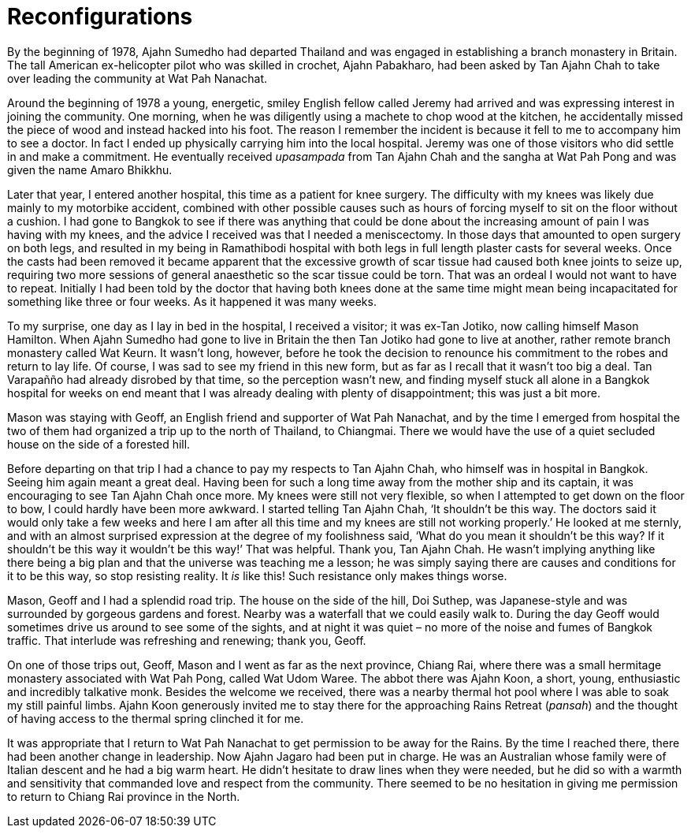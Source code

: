 = Reconfigurations

By the beginning of 1978, Ajahn Sumedho had departed Thailand and was
engaged in establishing a branch monastery in Britain. The tall American
ex-helicopter pilot who was skilled in crochet, Ajahn Pabakharo, had
been asked by Tan Ajahn Chah to take over leading the community at Wat
Pah Nanachat.

Around the beginning of 1978 a young, energetic, smiley English fellow
called Jeremy had arrived and was expressing interest in joining the
community. One morning, when he was diligently using a machete to chop
wood at the kitchen, he accidentally missed the piece of wood and
instead hacked into his foot. The reason I remember the incident is
because it fell to me to accompany him to see a doctor. In fact I ended
up physically carrying him into the local hospital. Jeremy was one of
those visitors who did settle in and make a commitment. He eventually
received _upasampada_ from Tan Ajahn Chah and the sangha at Wat Pah Pong
and was given the name Amaro Bhikkhu.

Later that year, I entered another hospital, this time as a patient for
knee surgery. The difficulty with my knees was likely due mainly to my
motorbike accident, combined with other possible causes such as hours of
forcing myself to sit on the floor without a cushion. I had gone to
Bangkok to see if there was anything that could be done about the
increasing amount of pain I was having with my knees, and the advice I
received was that I needed a meniscectomy. In those days that amounted
to open surgery on both legs, and resulted in my being in Ramathibodi
hospital with both legs in full length plaster casts for several weeks.
Once the casts had been removed it became apparent that the excessive
growth of scar tissue had caused both knee joints to seize up, requiring
two more sessions of general anaesthetic so the scar tissue could be
torn. That was an ordeal I would not want to have to repeat. Initially I
had been told by the doctor that having both knees done at the same time
might mean being incapacitated for something like three or four weeks.
As it happened it was many weeks.

To my surprise, one day as I lay in bed in the hospital, I received a
visitor; it was ex-Tan Jotiko, now calling himself Mason Hamilton. When
Ajahn Sumedho had gone to live in Britain the then Tan Jotiko had gone
to live at another, rather remote branch monastery called Wat Keurn. It
wasn’t long, however, before he took the decision to renounce his
commitment to the robes and return to lay life. Of course, I was sad to
see my friend in this new form, but as far as I recall that it wasn’t
too big a deal. Tan Varapañño had already disrobed by that time, so the
perception wasn’t new, and finding myself stuck all alone in a Bangkok
hospital for weeks on end meant that I was already dealing with plenty
of disappointment; this was just a bit more.

Mason was staying with Geoff, an English friend and supporter of Wat Pah
Nanachat, and by the time I emerged from hospital the two of them had
organized a trip up to the north of Thailand, to Chiangmai. There we
would have the use of a quiet secluded house on the side of a forested
hill.

Before departing on that trip I had a chance to pay my respects to Tan
Ajahn Chah, who himself was in hospital in Bangkok. Seeing him again
meant a great deal. Having been for such a long time away from the
mother ship and its captain, it was encouraging to see Tan Ajahn Chah
once more. My knees were still not very flexible, so when I attempted to
get down on the floor to bow, I could hardly have been more awkward. I
started telling Tan Ajahn Chah, ‘It shouldn’t be this way. The doctors
said it would only take a few weeks and here I am after all this time
and my knees are still not working properly.’ He looked at me sternly,
and with an almost surprised expression at the degree of my foolishness
said, ‘What do you mean it shouldn’t be this way? If it shouldn’t be
this way it wouldn’t be this way!’ That was helpful. Thank you, Tan
Ajahn Chah. He wasn’t implying anything like there being a big plan and
that the universe was teaching me a lesson; he was simply saying there
are causes and conditions for it to be this way, so stop resisting
reality. It _is_ like this! Such resistance only makes things worse.

Mason, Geoff and I had a splendid road trip. The house on the side of
the hill, Doi Suthep, was Japanese-style and was surrounded by gorgeous
gardens and forest. Nearby was a waterfall that we could easily walk to.
During the day Geoff would sometimes drive us around to see some of the
sights, and at night it was quiet – no more of the noise and fumes of
Bangkok traffic. That interlude was refreshing and renewing; thank you,
Geoff.

On one of those trips out, Geoff, Mason and I went as far as the next
province, Chiang Rai, where there was a small hermitage monastery
associated with Wat Pah Pong, called Wat Udom Waree. The abbot there was
Ajahn Koon, a short, young, enthusiastic and incredibly talkative monk.
Besides the welcome we received, there was a nearby thermal hot pool
where I was able to soak my still painful limbs. Ajahn Koon generously
invited me to stay there for the approaching Rains Retreat (_pansah_)
and the thought of having access to the thermal spring clinched it for
me.

It was appropriate that I return to Wat Pah Nanachat to get permission
to be away for the Rains. By the time I reached there, there had been
another change in leadership. Now Ajahn Jagaro had been put in charge.
He was an Australian whose family were of Italian descent and he had a
big warm heart. He didn’t hesitate to draw lines when they were needed,
but he did so with a warmth and sensitivity that commanded love and
respect from the community. There seemed to be no hesitation in giving
me permission to return to Chiang Rai province in the North.
